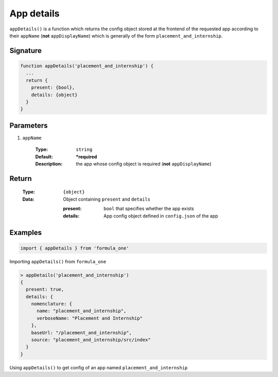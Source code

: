 App details
===========

``appDetails()`` is a function which returns the config object stored at the
frontend of the requested app according to their ``appName`` (**not**
``appDisplayName``) which is generally of the form ``placement_and_internship``.

Signature
---------

.. code-block:: javascript

  function appDetails('placement_and_internship') {
    ...
    return {
      present: {bool},
      details: {object}
    }
  }

Parameters
----------

#. ``appName``

    :Type:
      ``string``
    :Default:
      **\*required**
    :Description:
      the app whose config object is required (**not** ``appDisplayName``)

Return
------

  :Type:
    ``{object}``
  :Data:
    Object containing ``present`` and ``details``
    
    :present:
      ``bool`` that specifies whether the app exists
    :details:
      App config object defined in ``config.json`` of the app
    
Examples
--------

.. code-block:: javascript

  import { appDetails } from 'formula_one'

Importing ``appDetails()`` from ``formula_one``

.. code-block:: javascript

  > appDetails('placement_and_internship')
  {
    present: true,
    details: {
      nomenclature: {
        name: "placement_and_internship",
        verboseName: "Placement and Internship"
      },
      baseUrl: "/placement_and_internship",
      source: "placement_and_internship/src/index"
    }
  }
    
Using ``appDetails()`` to get config of an app named
``placement_and_internship``